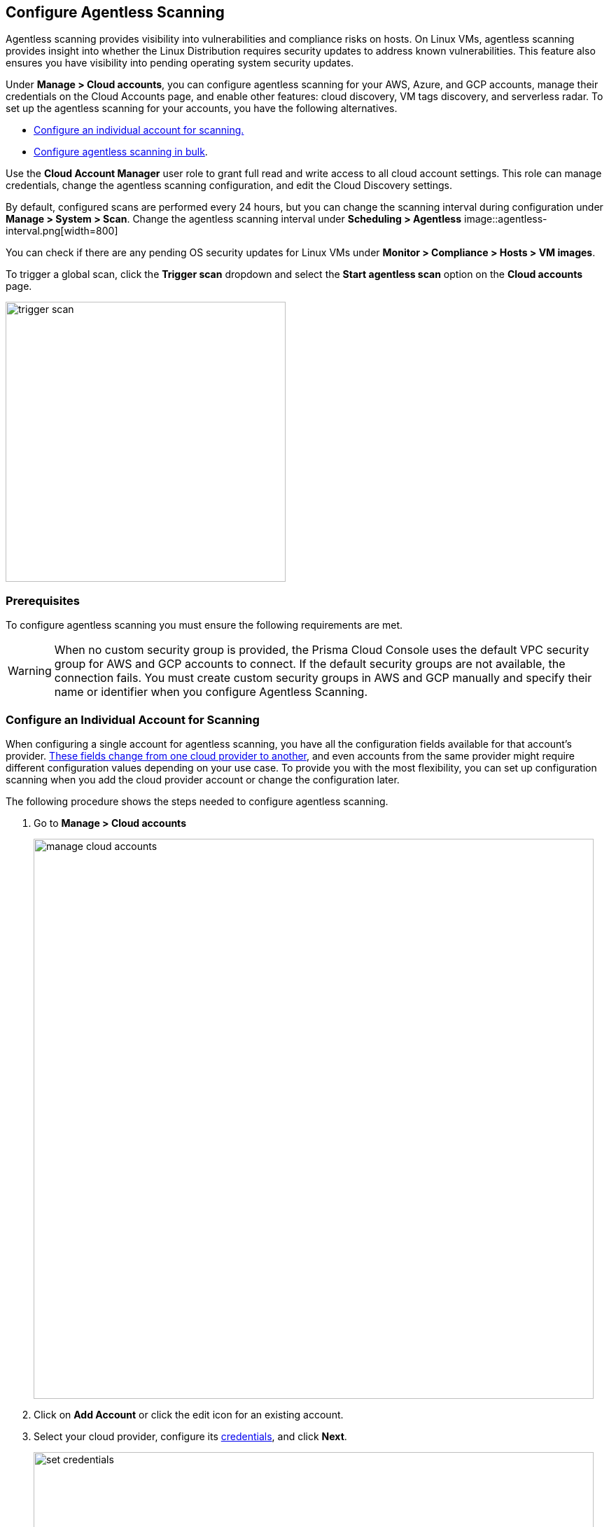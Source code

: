 == Configure Agentless Scanning

Agentless scanning provides visibility into vulnerabilities and compliance risks on hosts.
On Linux VMs, agentless scanning provides insight into whether the Linux Distribution requires security updates to address known vulnerabilities.
This feature also ensures you have visibility into pending operating system security updates.

Under *Manage > Cloud accounts*, you can configure agentless scanning for your AWS, Azure, and GCP accounts, manage their credentials on the Cloud Accounts page, and enable other features: cloud discovery, VM tags discovery, and serverless radar.
To set up the agentless scanning for your accounts, you have the following alternatives.

* <<_individual-account,Configure an individual account for scanning.>>
* <<_multiple-accounts,Configure agentless scanning in bulk>>.

Use the *Cloud Account Manager* user role to grant full read and write access to all cloud account settings.
This role can manage credentials, change the agentless scanning configuration, and edit the Cloud Discovery settings.

By default, configured scans are performed every 24 hours, but you can change the scanning interval during configuration under *Manage > System > Scan*.
Change the agentless scanning interval under *Scheduling > Agentless*
image::agentless-interval.png[width=800]

You can check if there are any pending OS security updates for Linux VMs under *Monitor > Compliance > Hosts > VM images*.

To trigger a global scan, click the *Trigger scan* dropdown and select the *Start agentless scan* option on the *Cloud accounts* page.

image::trigger-scan.png[width=400]

=== Prerequisites

To configure agentless scanning you must ensure the following requirements are met.

ifdef::compute_edition[]

* You can create service keys and security groups in your cloud account.
* You can apply agentless permission templates to your cloud account.
* You can connect to the Prisma Cloud Console over HTTPS from your cloud account.
* Unless you are using a proxy to connect to the Prisma Cloud Console, you must enable auto-assign public IPs on the subnet or security group you use to connect your cloud account to the Prisma Cloud Console.

We provide a https://cdn.twistlock.com/docs/downloads/Agentless_Permissions.pdf[list of all the permissions] that the templates apply.

endif::compute_edition[]

ifdef::prisma_cloud[]

* https://docs.paloaltonetworks.com/prisma/prisma-cloud/prisma-cloud-admin/connect-your-cloud-platform-to-prisma-cloud/onboard-your-aws-account/add-aws-cloud-account-to-prisma-cloud.html[Add your AWS, Azure or GCP account to Prisma Cloud], and select the *Monitor and Protect* mode.

* Switch accounts already added using the *Monitor* mode to the *Monitor and Protect* mode.

* If you have an existing cloud account using *Monitor and Protect* that was added before June 2022, update the CFT with any https://cdn.twistlock.com/docs/downloads/Agentless_Permissions.pdf[new permissions] needed.

* You have enabled auto-assign public IPs on the subnet or security group you use to connect your cloud account to the Prisma Cloud Console.

endif::prisma_cloud[]

[WARNING]
====
When no custom security group is provided, the Prisma Cloud Console uses the default VPC security group for AWS and GCP accounts to connect.
If the default security groups are not available, the connection fails.
You must create custom security groups in AWS and GCP manually and specify their name or identifier when you configure Agentless Scanning.
====

[#_individual-account]
[.task]
=== Configure an Individual Account for Scanning

When configuring a single account for agentless scanning, you have all the configuration fields available for that account's provider.
<<_configuration-fields,These fields change from one cloud provider to another>>, and even accounts from the same provider might require different configuration values depending on your use case.
To provide you with the most flexibility, you can set up configuration scanning when you add the cloud provider account or change the configuration later.

The following procedure shows the steps needed to configure agentless scanning.

[.procedure]
. Go to *Manage > Cloud accounts*
+
image::manage-cloud-accounts.png[width=800]

. Click on *Add Account* or click the edit icon for an existing account.

. Select your cloud provider, configure its https://docs.paloaltonetworks.com/prisma/prisma-cloud/22-06/prisma-cloud-compute-edition-admin/authentication/credentials_store[credentials], and click *Next*.
+
image::set-credentials.png[width=800]

.. AWS uses an https://aws.amazon.com/premiumsupport/knowledge-center/create-access-key/[access key with a secret key]
.. Azure uses a https://docs.microsoft.com/en-us/cli/azure/create-an-azure-service-principal-azure-cli[service principal]
.. GCP uses a https://cloud.google.com/iam/docs/creating-managing-service-accounts[service account] and an https://cloud.google.com/docs/authentication/api-keys[API key].

ifdef::compute_edition[]

. Download and apply the needed xref:./agentless-permission-templates.adoc[permission templates].

endif::compute_edition[]

. Agentless scanning is enabled by default. Use the toggle to disable and enable agentless scanning as needed.

. Review the default configuration values for the selected cloud provider, make any needed changes, and click *Next*.
+
image::agentless-configuration-aws.png[width=800]

.. Provide the Prisma Cloud Console URL and port.

.. To connect to the Prisma Cloud Console through a proxy, enter the full proxy address that Prisma Cloud scanners must use.

.. Regions: Specify the regions to be scanned.

.. Exclude VMs by tags: Provide the tags used to ignore specific Virtual Machines (VMs). For example: `example:tag`

.. Scan non-running hosts: Enable to scan hosts not currently running workloads.

.. Auto-scaling: When turned ON, Prisma Cloud automatically spins up multiple scanners, with an automatic upper limit depending on the size of your deployment.

.. Number of scanners: Define the upper limit on the number of scanners that Prisma Cloud can spin up at any given time.

.. Security groups:

... AWS: Security group - Provide the custom security group you manually created if the default is not available. If blank, the default security group is used.
... Azure: Security Group ID and Subnet ID - Provide a custom Security Group ID and Subnet ID. If blank, a security group, and subnet are created automatically.
... GCP: Subnet - Provide the subnet name you manually created if the default is not available. If blank, the default subnet is used.

. Enable or disable the *Discovery features* using the corresponding toggle.

. To complete the configuration, click the *Add account* button for new accounts or the *Save* button for existing accounts.
+
image::save-agentless-configuration.png[width=800]

[#_multiple-accounts]
[.task]
=== Configure Multiple Accounts for Scanning

Prisma Cloud supports performing bulk configuration at scale provided you account for the differences between cloud providers.
Different account subtypes require different configuration fields, which also limits your ability to change accounts in bulk.
The Prisma Cloud Console displays all the configuration fields that can be changed across all the selected accounts and hide those that differ to prevent accidental misconfiguration.

The following procedure shows the steps needed to configure agentless scanning for multiple accounts at the same time.

[.procedure]
. Go to *Manage > Cloud accounts*
+
image::manage-cloud-accounts.png[width=800]

. Select multiple accounts.
+
[Note]
====
The best practice is to only configure accounts from the same cloud provider and of the same subtype in bulk.
If you select accounts from different providers, you can't change all configuration fields.
You can only change the configuration fields shared across providers.
You can't change the agentless scanning configuration of accounts with different subtypes in bulk.
====

. Click the *Bulk actions* dropdown.

. Select the *Agentless configuration* button.
+
image::bulk-actions.png[width=400]

. Change the configuration values for the selected accounts.
+
image::agentless-configuration-bulk.png[width=800]

* Select **Save** to save the configurations.

=== Configuration Fields

AWS, Azure, and GCP require different configuration values to enable agentless scanning.
To make enabling the account scanning easier, the Prisma Cloud Console provides default values.
The following sections show the default values and explain any provider-specific requirements.

==== Configuration Fields for AWS Accounts

The Prisma Cloud Console provides the following default configuration values for AWS.

image::agentless-configuration-aws.png[width=800]


==== Configuration Fields for Azure Accounts

The Prisma Cloud Console provides the following default configuration values for Azure.

image::agentless-configuration-azure.png[width=800]

If you don't provide a *Security group ID* or a *Subnet ID*, Prisma Cloud creates them.
If you specify a *Security group ID* or a *Subnet ID*, but they are not present in certain regions Prisma Cloud replicates them in the regions that don't have them.

==== Configuration Fields for GCP Accounts

The Prisma Cloud Console provides the following default configuration values for GCP.

image::agentless-configuration-gcp.png[width=800]

When you download cloud templates for GCP accounts, the download includes the four files GCP requires instead of the three files required by the other providers.
To download the templates, select *Download permission templates*.
